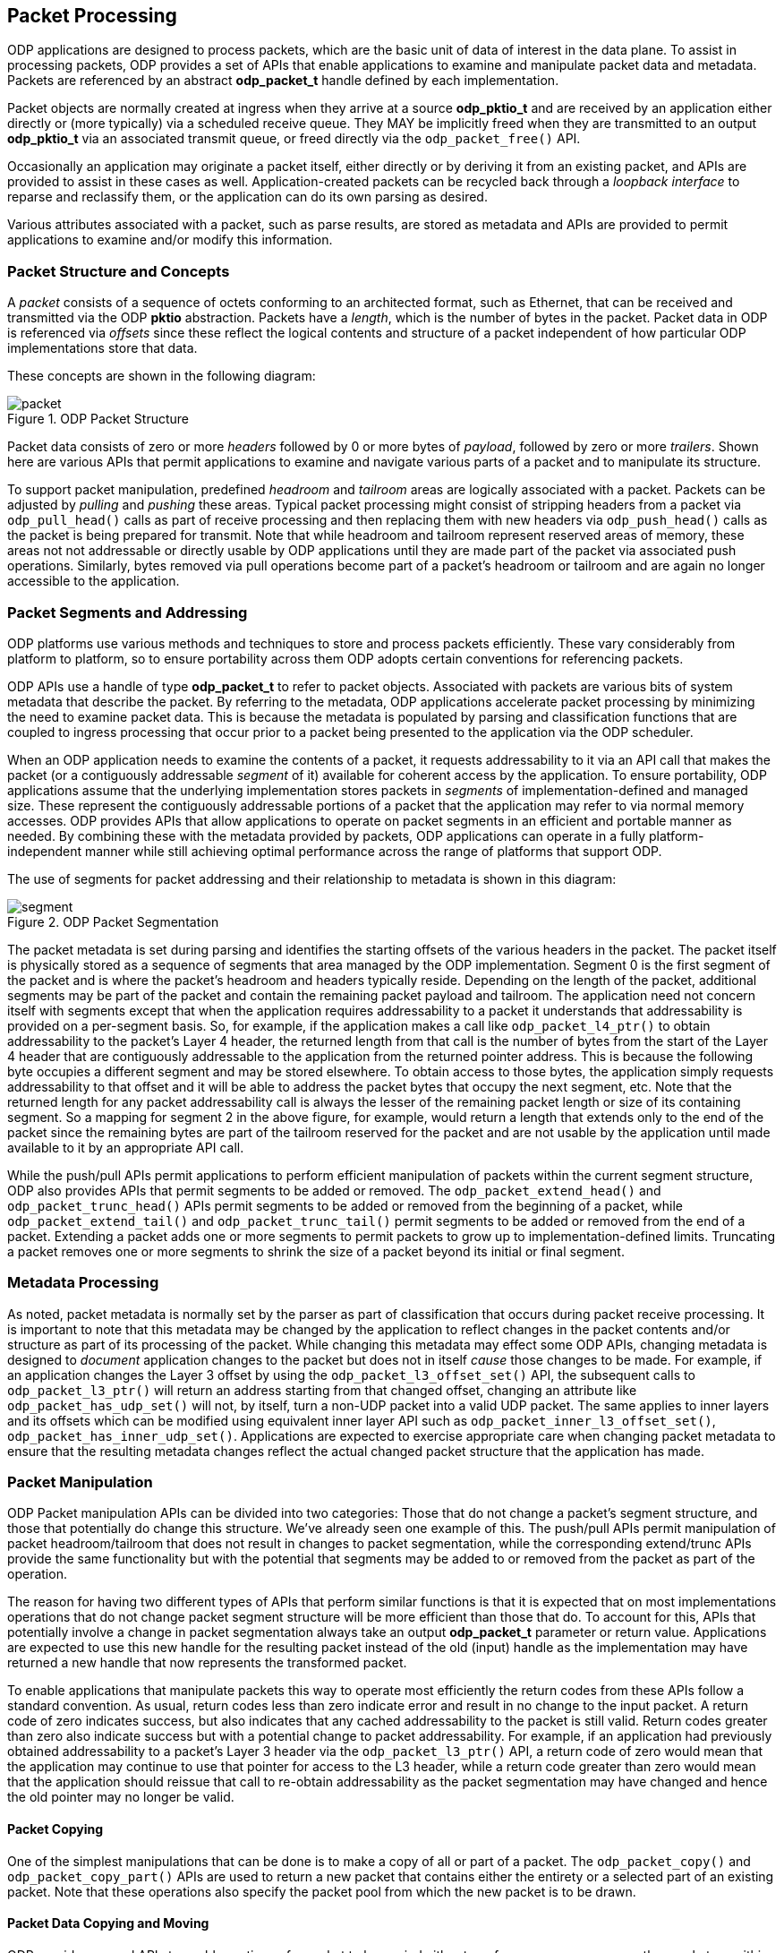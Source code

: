 == Packet Processing
ODP applications are designed to process packets, which are the basic unit of
data of interest in the data plane. To assist in processing packets, ODP
provides a set of APIs that enable applications to examine and manipulate
packet data and metadata. Packets are referenced by an abstract *odp_packet_t*
handle defined by each implementation.

Packet objects are normally created at ingress when they arrive at a source
*odp_pktio_t* and are received by an application either directly or (more
typically) via a scheduled receive queue. They MAY be implicitly freed when
they are transmitted to an output *odp_pktio_t* via an associated transmit
queue, or freed directly via the `odp_packet_free()` API.

Occasionally an application may originate a packet itself, either directly or
by deriving it from an existing packet, and APIs are provided to assist in
these cases as well. Application-created packets can be recycled back through
a _loopback interface_ to reparse and reclassify them, or the application can
do its own parsing as desired.

Various attributes associated with a packet, such as parse results, are
stored as metadata and APIs are provided to permit applications to examine
and/or modify this information.

=== Packet Structure and Concepts
A _packet_ consists of a sequence of octets conforming to an architected
format, such as Ethernet, that can be received and transmitted via the ODP
*pktio* abstraction. Packets have a _length_, which is the number of bytes in
the packet. Packet data in ODP is referenced via _offsets_ since these reflect
the logical contents and structure of a packet independent of how particular
ODP implementations store that data.

These concepts are shown in the following diagram:

.ODP Packet Structure
image::packet.svg[align="center"]

Packet data consists of zero or more _headers_ followed by 0 or more bytes of
_payload_, followed by zero or more _trailers_.  Shown here are various APIs
that permit applications to examine and navigate various parts of a packet and
to manipulate its structure.

To support packet manipulation, predefined _headroom_ and _tailroom_
areas are logically associated with a packet. Packets can be adjusted by
_pulling_ and _pushing_ these areas. Typical packet processing might consist
of stripping headers from a packet via `odp_pull_head()` calls as part of
receive processing and then replacing them with new headers via
`odp_push_head()` calls as the packet is being prepared for transmit. Note that
while headroom and tailroom represent reserved areas of memory, these areas
not not addressable or directly usable by ODP applications until they are
made part of the packet via associated push operations. Similarly, bytes
removed via pull operations become part of a packet's headroom or tailroom
and are again no longer accessible to the application.

=== Packet Segments and Addressing
ODP platforms use various methods and techniques to store and process packets
efficiently. These vary considerably from platform to platform, so to ensure
portability across them ODP adopts certain conventions for referencing
packets.

ODP APIs use a handle of type *odp_packet_t* to refer to packet objects.
Associated with packets are various bits of system metadata that describe the
packet. By referring to the metadata, ODP applications accelerate packet
processing by minimizing the need to examine packet data. This is because the
metadata is populated by parsing and classification functions that are coupled
to ingress processing that occur prior to a packet being presented to the
application via the ODP scheduler.

When an ODP application needs to examine the contents of a packet, it requests
addressability to it via an API call that makes the packet (or a contiguously
addressable _segment_ of it) available for coherent access by the application.
To ensure portability, ODP applications assume that the underlying
implementation stores packets in _segments_ of implementation-defined
and managed size. These represent the contiguously addressable portions of a
packet that the application may refer to via normal memory accesses. ODP
provides APIs that allow applications to operate on packet segments in an
efficient and portable manner as needed. By combining these with the metadata
provided by packets, ODP applications can operate in a fully
platform-independent manner while still achieving optimal performance across
the range of platforms that support ODP.

The use of segments for packet addressing and their relationship to metadata
is shown in this diagram:

.ODP Packet Segmentation
image::segment.svg[align="center"]

The packet metadata is set during parsing and identifies the starting offsets
of the various headers in the packet. The packet itself is physically stored
as a sequence of segments that area managed by the ODP implementation.
Segment 0 is the first segment of the packet and is where the packet's headroom
and headers typically reside. Depending on the length of the packet,
additional segments may be part of the packet and contain the remaining packet
payload and tailroom. The application need not concern itself with segments
except that when the application requires addressability to a packet it
understands that addressability is provided on a per-segment basis. So, for
example, if the application makes a call like `odp_packet_l4_ptr()` to obtain
addressability to the packet's Layer 4 header, the returned length from that
call is the number of bytes from the start of the Layer 4 header that are
contiguously addressable to the application from the returned pointer address.
This is because the following byte occupies a different segment and may be
stored elsewhere. To obtain access to those bytes, the application simply
requests addressability to that offset and it will be able to address the
packet bytes that occupy the next segment, etc. Note that the returned
length for any packet addressability call is always the lesser of the remaining
packet length or size of its containing segment.  So a mapping for segment 2
in the above figure, for example, would return a length that extends only to
the end of the packet since the remaining bytes are part of the tailroom
reserved for the packet and are not usable by the application until made
available to it by an appropriate API call.

While the push/pull APIs permit applications to perform efficient manipulation
of packets within the current segment structure, ODP also provides APIs that
permit segments to be added or removed. The `odp_packet_extend_head()` and
`odp_packet_trunc_head()` APIs permit segments to be added or removed from
the beginning of a packet, while `odp_packet_extend_tail()` and
`odp_packet_trunc_tail()` permit segments to be added or removed from the end
of a packet. Extending a packet adds one or more segments to permit packets to
grow up to implementation-defined limits. Truncating a packet removes one or
more segments to shrink the size of a packet beyond its initial or final
segment.

=== Metadata Processing
As noted, packet metadata is normally set by the parser as part of
classification that occurs during packet receive processing. It is important
to note that this metadata may be changed by the application to reflect
changes in the packet contents and/or structure as part of its processing of
the packet. While changing this metadata may effect some ODP APIs, changing
metadata is designed to _document_ application changes to the packet but
does not in itself _cause_ those changes to be made. For example, if an
application changes the Layer 3 offset by using the `odp_packet_l3_offset_set()`
API, the subsequent calls to `odp_packet_l3_ptr()` will return an address
starting from that changed offset, changing an attribute like
`odp_packet_has_udp_set()` will not, by itself, turn a non-UDP packet into
a valid UDP packet. The same applies to inner layers and its offsets which
can be modified using equivalent inner layer API such as
`odp_packet_inner_l3_offset_set()`, `odp_packet_has_inner_udp_set()`.
Applications are expected to exercise appropriate care
when changing packet metadata to ensure that the resulting metadata changes
reflect the actual changed packet structure that the application has made.

=== Packet Manipulation
ODP Packet manipulation APIs can be divided into two categories: Those
that do not change a packet's segment structure, and those that potentially do
change this structure. We've already seen one example of this. The push/pull
APIs permit manipulation of packet headroom/tailroom that does not result in
changes to packet segmentation, while the corresponding extend/trunc APIs
provide the same functionality but with the potential that segments may be
added to or removed from the packet as part of the operation.

The reason for having two different types of APIs that perform similar
functions is that it is expected that on most implementations operations that
do not change packet segment structure will be more efficient than those that
do. To account for this, APIs that potentially involve a change in packet
segmentation always take an output *odp_packet_t* parameter or return
value. Applications are expected to use this new handle for the resulting
packet instead of the old (input) handle as the implementation may have
returned a new handle that now represents the transformed packet.

To enable applications that manipulate packets this way to operate most
efficiently the return codes from these APIs follow a standard convention. As
usual, return codes less than zero indicate error and result in no change to
the input packet. A return code of zero indicates success, but also indicates
that any cached addressability to the packet is still valid. Return codes
greater than zero also indicate success but with a potential change to packet
addressability. For example, if an application had previously obtained
addressability to a packet's Layer 3 header via the `odp_packet_l3_ptr()` API,
a return code of zero would mean that the application may continue to use that
pointer for access to the L3 header, while a return code greater than zero
would mean that the application should reissue that call to re-obtain
addressability as the packet segmentation may have changed and hence the old
pointer may no longer be valid.

==== Packet Copying
One of the simplest manipulations that can be done is to make a copy of all or
part of a packet. The `odp_packet_copy()` and `odp_packet_copy_part()` APIs
are used to return a new packet that contains either the entirety or a
selected part of an existing packet. Note that these operations also specify
the packet pool from which the new packet is to be drawn.

==== Packet Data Copying and Moving
ODP provides several APIs to enable portions of a packet to be copied
either to or from a memory area, another packet, or within a single packet, as
illustrated below:

.ODP Packet Data Copying and Moving Operations
image::packet-copyops.svg[align="center"]

These APIs provide bounds checking when the source or destination is an ODP
packet. This means that data must be in the offset range
`0`..`odp_packet_len()-1`. For operations involving memory areas,
the caller takes responsibility for ensuring that memory areas
referenced by `odp_packet_copy_to/from_mem()` are valid.

When manipulating data within a single packet, two similar APIs are provided:
`odp_packet_copy_data()` and `odp_packet_move_data()`. Of these, the move
operation is more general and may be used even when the source and destination
data areas overlap. The copy operation must only be used if the caller knows
that the two areas do not overlap, and may result in more efficient operation.
When dealing with overlapping memory areas, `odp_packet_move_data()` operates
as if the source area was first copied to a non-overlapping separate memory
area and then copied from that area to the destination area.

==== Adding and Removing Packet Data
The various copy/move operations discussed so far only affect the data
contained in a packet do not change its length. Data can also be added to
or removed from a packet via the `odp_packet_add_data()` and
`odp_packet_rem_data()` APIs as shown below:

.Adding Data to a Packet
image::packet-adddata.svg[align="center"]

Adding data simply creates the requested amount of "space" within the packet
at the specified offset. The length of the packet is increased by the number
of added bytes. The contents of this space upon successful completion
of the operation is unspecified. It is the application's responsibility to then
fill this space with meaningful data, _e.g.,_ via a subsequent
`odp_packet_copy_from_mem()` or `odp_packet_copy_from_pkt()` call.

.Removing Data from a Packet
image::packet-remdata.svg[align="center"]

Removing data from a packet has the opposite effect. The specified number of
bytes at the designated offset are removed from the packet and the resulting
"hole" is collapsed so that the remainder of the packet immediately follows
the removal point. The resulting packet length is decreased by the number of
removed bytes.

Note that adding or removing data from a packet may affect packet segmentation,
so the application must use the returned packet handle and abide by the
return code results of the operation.  Whether or not segmentation is
changed by these operations, the amount of available packet headroom and/or
tailroom may also be changed by these operations, so again applications should
not attempt to cache the results of prior `odp_packet_headroom()` or
`odp_packet_tailroom()` calls across these APIs.

==== Packet Splitting and Concatenation
Another type of manipulation is to split a packet into two packets as shown
below:

.Splitting a Packet
image::packet-split.svg[align="center"]

The `odp_packet_split()` API indicates the split point by specifying the
resulting desired length of the original packet.  Upon return, the original
packet ends at the specified split point and the new "tail" is returned as
its own separate packet. Note that this new packet will always be from the same
packet pool as the original packet.

The opposite operation is performed by the `odp_packet_concat()` API. This API
takes a destination and source packet as arguments and the result is that
the source packet is concatenated to the destination packet and ceases to
have any separate identity. Note that it is legal to concatenate a packet to
itself, in which case the result is a packet with double the length of the
original packet.

==== Packet Realignment
As previously discussed, packets are divided into implementation-defined
segments that normally don't concern applications since contiguous
addressability extents are returned as part of APIs such as
`odp_packet_offset()`. However, if the application has performed a lot of
manipulation or processing on a packet, this can sometimes result in segment
boundaries appearing at inconvenient locations, such as in the middle of
headers or individual fields, or for headers to become misaligned with respect
to their addresses in memory. This can make subsequent processing of the
packet inefficient.

To address these issues, ODP provides a means of realigning a packet to allow
for more efficient processing as shown below:

.Packet Realignment
image::packet-align.svg[align="center"]

Input to `odp_packet_align()` specifies the number of contiguous bytes that
are needed at a given packet offset as well as the memory alignment required
for that offset. A value of zero may be specified for either as a "don't care"
value. If these criteria are already satisfied then the call is an effective
no-op and will result in a return code of zero to tell the caller that all is
well. Otherwise, the packet will be logically "shifted" within its containing
segment(s) to achieve the requested addressability and alignment constraints,
if possible, and a return code greater than zero will result.

The requested operation may fail for a number of reasons. For example, if the
caller is requesting contiguous addressability to a portion of the packet
larger than the underlying segment size. The call may also fail if the
requested alignment is too high. Alignment limits will vary among different ODP
implementations, however ODP requires that all implementations support
requested alignments of at least 32 bytes.

=== Packet References
To support efficient multicast, retransmit, and related processing, ODP
supports two additional types of packet manipulation: static and dynamic
_references_. A reference is a lightweight mechanism for
creating aliases to packets as well as to create packets that share data bytes
with other packets to avoid unnecessary data copying.

==== Static References
The simplest type of reference is the _static reference_. A static reference is
created by the call:

[source,c]
-----
ref_pkt = odp_packet_ref_static(pkt);
-----

If the reference fails, `ODP_PACKET_INVALID` is returned and `pkt`
remains unchanged.

The effect of this call is shown below:

.Static Packet Reference
image::refstatic.svg[align="center"]

A static reference provides a simple and efficient means of creating an alias
for a packet handle that prevents the packet itself from being freed until all
references to it have been released via `odp_packet_free()` calls. This is
useful, for example, to support retransmission processing, since as part of
packet TX processing, `odp_pktout_send()` or `odp_tm_enq()` will free
the packet after it has been transmitted.

`odp_packet_ref_static()` might be used in a transmit routine wrapper
function like:

[source,c]
-----
int xmit_pkt(odp_pktout_queue_t queue, odp_packet_t pkt)
{
	odp_packet_t ref = odp_packet_ref_static(pkt);
	return ref == ODP_PACKET_INVALID ? -1 : odp_pktout_send(queue, ref, 1);
}
-----

This transmits a reference to `pkt` so that `pkt` is retained by the caller,
which means that the caller is free to retransmit it if needed at a later
time. When a higher level protocol (_e.g.,_ receipt of a TCP ACK packet)
confirms that the transmission was successful, `pkt` can then be discarded via
an `odp_packet_free()` call.

The key characteristic of a static reference is that because there are
multiple independent handles that refer to the same packet, the caller should
treat the packet as read only following the creation of a static reference
until all other references to it are freed. This is because all static
references are simply aliases of the same packet, so if multiple threads were
independently manipulating the packet this would lead to unpredictable race
conditions.

To assist in determining whether there are other references to a packet, ODP
provides the API:

[source,c]
-----
int odp_packet_has_ref(odp_packet_t pkt);
-----

that indicates whether other packets exist that share bytes with this
packet. If this routine returns 0 then the caller can be assured that it is
safe to modify it as this handle is the only reference to the packet.

==== Dynamic References
While static references are convenient and efficient, they are limited by the
need to be treated as read only. For example, consider an application that
needs to _multicast_ a packet. Here the same packet needs to be sent to two or
more different destinations. While the packet payload may be the same, each
sent copy of the packet requires its own unique header to specify the
destination that is to receive the packet.

To address this need, ODP provides _dynamic references_. These are created
by the call:

[source,c]
-----
ref_pkt = odp_packet_ref(pkt, offset);
-----

The `offset` parameter specifies the byte offset into `pkt` at which the
reference is to begin. This must be in the range
0..`odp_packet_len(pkt)`-1. As before, if the reference is unable to be
created `ODP_PACKET_INVALID` is returned and `pkt` is unchanged, otherwise the
result is as shown below:

.Dynamic Packet Reference
image::ref.svg[align="center"]

Following a successful reference creation, the bytes of `pkt` beginning at
offset `offset` are shared with the created reference. These bytes should be
treated as read only since multiple references point to them. Each reference,
however still retains its own individual headroom and metadata that is not
shared with any other reference. This allows unique headers to be created by
calling `odp_packet_push_head()` or `odp_packet_extend_head()` on either
handle. This allows multiple references to the same packet to prefix unique
headers onto common shared data it so that they can be properly multicast
using code such as:

[source,c]
-----
int pkt_fanout(odp_packet_t payload, odp_queue_t fanout_queue[], int num_queues)
{
	int i;

	for (i = 0, i < num_queues, i++)
		odp_queue_enq(fanout_queue[i], odp_packet_ref(payload, 0));
}
-----

Receiver worker threads can then operate on each reference to the packet in
parallel to prefix a unique transmit header onto it and send it out.

==== Dynamic References with Headers
The dynamic references discussed so far have one drawback in that the headers
needed to make each reference unique must be constructed individually after
the reference is created. To address this problem, ODP allows these headers
to be created in advance and then simply prefixed to a base packet as part
of reference creation:

[source,c]
-----
ref_pkt = odp_packet_ref_pkt(pkt, offset, hdr_pkt);
-----

Here rather than creating a reference with a null header, a _header packet_
is supplied that is prefixed onto the reference. The result looks like this:

.Packet Reference using a Header Packet
image::refpktsingle.svg[align="center"]

So now multicasting can be more efficient using code such as:

[source,c]
-----
int pkt_fanout_hdr(odp_packet_t payload, odp_queue_q fanout_queue[],
		   odp_packet_t hdr[], int num_queues)
{
	int i;

	for (i = 0; i < num_queues, i++)
		odp_queue_enq(fanout_queue[i],
			      odp_packet_ref_pkt(payload, 0, hdr[i]));
}
-----

Now each individual reference has its own header already prefixed to
it ready for transmission.

Note that when multiple references like this are made they can each have
their own offset. So if the following code is executed:

[source,c]
-----
ref_pkt1 = odp_packet_ref_pkt(pkt, offset1, hdr_pkt1);
ref_pkt2 = odp_packet_ref_pkt(pkt, offset2, hdr_pkt2);
-----

the result will look like:

image::refpkt1.svg[align="center"]
image::refpktmulti.svg[align="center"]
.Multiple Packet References with Different Offsets
image::refpkt2.svg[align="center"]

Here two separate header packets are prefixed onto the same shared packet, each
at their own specified offset, which may or may not be the same. The result is
three packets visible to the application:

* The original `pkt`, which can still be accessed and manipulated directly.
* The first reference, which consists of `hdr_pkt1` followed by bytes
contained in `pkt` starting at `offset1`.
* The second reference, which consists of `hdr_pkt2` followed by bytes
contained in `pkt` starting at `offset2`.

Only a single copy of the bytes in `pkt` that are common to the
references exist.

===== Data Sharing with References
Because a `pkt` is a shared object when referenced, applications must observe
certain disciplines when working with them. For best portability and
reliability, the shared data contained in any packet referred to by references
should be treated as read only once it has been successfully referenced until
it is known that all references to it have been freed.

To assist applications in working with references, ODP provides the additional
API:

[source,c]
-----
int odp_packet_has_ref(odp_packet_t pkt);
-----
The `odp_packet_has_ref()` API says whether any other packets
exist that share any bytes with this packet.

===== Compound References
Note that architecturally ODP does not limit referencing and so it is possible
that a reference may be used as a basis for creating another reference. The
result is a _compound reference_ that should still behave as any other
reference.

As noted earlier, the intent behind references is that they are lightweight
objects that can be implemented without requiring data copies. The existence
of compound references may complicate this goal for some implementations. As a
result, implementations are always free to perform partial or full copies of
packets as part of any reference creation call.

Note also that a packet may not reference itself, nor may circular reference
relationships be formed, _e.g.,_ packet A is used as a header for a reference
to packet B and B is used as a header for a reference to packet A.  Results
are undefined if such circular references are attempted.

=== Packet Parsing, Checksum Processing, and Overrides
Packet parsing is normally triggered automatically as part of packet RX
processing. However, the application can trigger parsing explicitly via the
API:
[source,c]
-----
int odp_packet_parse(odp_packet_t pkt, uint32_t offset,
		     const odp_packet_parse_param_t *param);
-----
This is typically done following packet decapsulation or other preprocessing
that would prevent RX parsing from "seeing" the relevant portion of the
packet. The `odp_packet_parse_param_t` struct that is passed to control the
depth of the desired parse, as well as whether checksum validation should be
performed as part of the parse, and if so which checksums require this
processing.

Packets containing Layer 3 (IPv4), Layer 4 (TCP, UDP, SCTP) checksums, Inner
Layer 3 (IPv4) and Inner Layer 4 (TCP, UDP, SCTP) can have these
validated (on RX) and generated (on TX) automatically. This is normally
controlled by the settings on the PktIOs that receive/transmit them,
however they can also be controlled on an individual packet basis.

Packets have associated `odp_packet_chksum_status_t` metadata that indicates
the state any checksums contained in that packet. These can be queried via
the APIs `odp_packet_l3_chksum_status()`, `odp_packet_l4_chksum_status()`,
`odp_packet_inner_l3_chksum_status()`, `odp_packet_inner_l4_chksum_status()`
respectively. Checksums can either be known good, known bad, or unknown, where
unknown means that checksum validation processing has not occurred or the
attempt to validate the checksum failed.

Similarly, the `odp_packet_l3_chksum_insert()`, `odp_packet_l4_chksum_insert()`
`odp_packet_inner_l3_chksum_insert()` and `odp_packet_inner_l4_chksum_insert()`
APIs may be used to override default checksum processing for individual packets
prior to transmission. If no explicit checksum processing is specified for a
packet, then any checksum generation is controlled by the PktIO configuration
of the interface used to transmit it.
